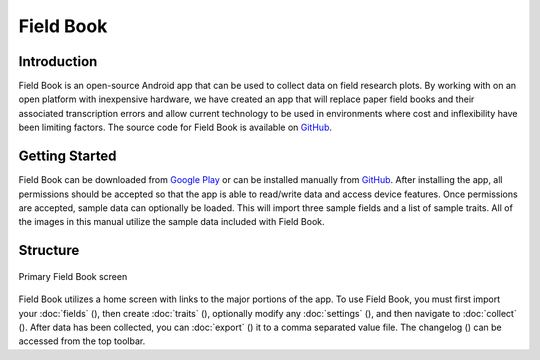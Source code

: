 Field Book
==========

Introduction
------------
Field Book is an open-source Android app that can be used to collect data on field research plots. By working with on an open platform with inexpensive hardware, we have created an app that will replace paper field books and their associated transcription errors and allow current technology to be used in environments where cost and inflexibility have been limiting factors. The source code for Field Book is available on `GitHub <https://github.com/PhenoApps/Field-Book>`_.

Getting Started
---------------
Field Book can be downloaded from `Google Play <https://play.google.com/store/apps/details?id=com.tracker.fieldbook>`_ or can be installed manually from `GitHub <https://github.com/PhenoApps/Field-Book/releases>`_. After installing the app, all permissions should be accepted so that the app is able to read/write data and access device features. Once permissions are accepted, sample data can optionally be loaded. This will import three sample fields and a list of sample traits. All of the images in this manual utilize the sample data included with Field Book.

Structure
---------
.. figure:: /_static/images/home_framed.png
   :width: 40%
   :align: center
   :alt: Primary Field Book screen

   Primary Field Book screen

Field Book utilizes a home screen with links to the major portions of the app. To use Field Book, you must first import your :doc:`fields` (|fields|), then create :doc:`traits` (|traits|), optionally modify any :doc:`settings` (|settings|), and then navigate to :doc:`collect` (|collect|). After data has been collected, you can :doc:`export` (|export|) it to a comma separated value file. The changelog (|changelog|) can be accessed from the top toolbar.


.. |fields| image:: /_static/icons/home/view-module.png
  :width: 20

.. |traits| image:: /_static/icons/home/format-list-bulleted.png
  :width: 20

.. |settings| image:: /_static/icons/home/cog.png
  :width: 20

.. |collect| image:: /_static/icons/home/barley.png
  :width: 20

.. |export| image:: /_static/icons/home/save.png
  :width: 20

.. |changelog| image:: /_static/icons/home/history.png
  :width: 20
